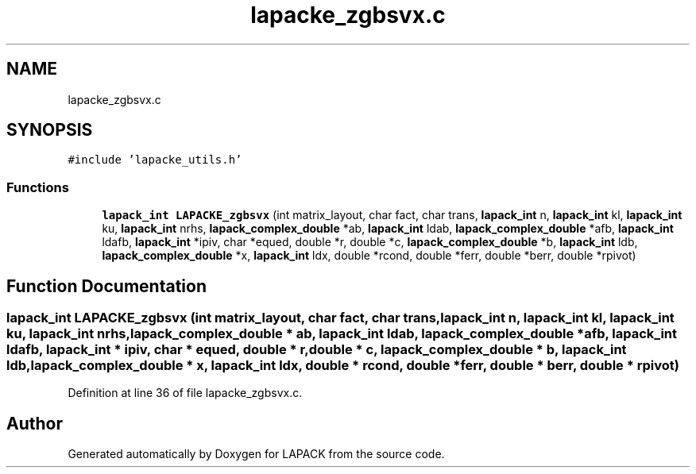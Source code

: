 .TH "lapacke_zgbsvx.c" 3 "Tue Nov 14 2017" "Version 3.8.0" "LAPACK" \" -*- nroff -*-
.ad l
.nh
.SH NAME
lapacke_zgbsvx.c
.SH SYNOPSIS
.br
.PP
\fC#include 'lapacke_utils\&.h'\fP
.br

.SS "Functions"

.in +1c
.ti -1c
.RI "\fBlapack_int\fP \fBLAPACKE_zgbsvx\fP (int matrix_layout, char fact, char trans, \fBlapack_int\fP n, \fBlapack_int\fP kl, \fBlapack_int\fP ku, \fBlapack_int\fP nrhs, \fBlapack_complex_double\fP *ab, \fBlapack_int\fP ldab, \fBlapack_complex_double\fP *afb, \fBlapack_int\fP ldafb, \fBlapack_int\fP *ipiv, char *equed, double *r, double *c, \fBlapack_complex_double\fP *b, \fBlapack_int\fP ldb, \fBlapack_complex_double\fP *x, \fBlapack_int\fP ldx, double *rcond, double *ferr, double *berr, double *rpivot)"
.br
.in -1c
.SH "Function Documentation"
.PP 
.SS "\fBlapack_int\fP LAPACKE_zgbsvx (int matrix_layout, char fact, char trans, \fBlapack_int\fP n, \fBlapack_int\fP kl, \fBlapack_int\fP ku, \fBlapack_int\fP nrhs, \fBlapack_complex_double\fP * ab, \fBlapack_int\fP ldab, \fBlapack_complex_double\fP * afb, \fBlapack_int\fP ldafb, \fBlapack_int\fP * ipiv, char * equed, double * r, double * c, \fBlapack_complex_double\fP * b, \fBlapack_int\fP ldb, \fBlapack_complex_double\fP * x, \fBlapack_int\fP ldx, double * rcond, double * ferr, double * berr, double * rpivot)"

.PP
Definition at line 36 of file lapacke_zgbsvx\&.c\&.
.SH "Author"
.PP 
Generated automatically by Doxygen for LAPACK from the source code\&.

